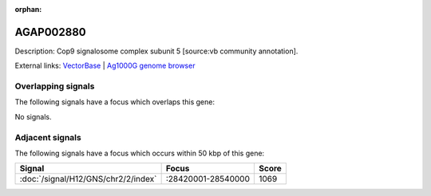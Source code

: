 :orphan:

AGAP002880
=============





Description: Cop9 signalosome complex subunit 5 [source:vb community annotation].

External links:
`VectorBase <https://www.vectorbase.org/Anopheles_gambiae/Gene/Summary?g=AGAP002880>`_ |
`Ag1000G genome browser <https://www.malariagen.net/apps/ag1000g/phase1-AR3/index.html?genome_region=2R:28588445-28589659#genomebrowser>`_

Overlapping signals
-------------------

The following signals have a focus which overlaps this gene:



No signals.



Adjacent signals
----------------

The following signals have a focus which occurs within 50 kbp of this gene:



.. cssclass:: table-hover
.. csv-table::
    :widths: auto
    :header: Signal,Focus,Score

    :doc:`/signal/H12/GNS/chr2/2/index`,":28420001-28540000",1069
    



